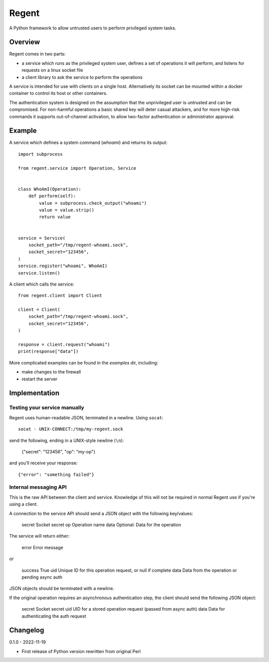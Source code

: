======
Regent
======

A Python framework to allow untrusted users to perform privileged system tasks.


Overview
========

Regent comes in two parts:

* a service which runs as the privileged system user, defines a set of operations it
  will perform, and listens for requests on a linux socket file
* a client library to ask the service to perform the operations

A service is intended for use with clients on a single host. Alternatively its socket
can be mounted within a docker container to control its host or other containers.

The authentication system is designed on the assumption that the unprivileged user is
untrusted and can be compromised. For non-harmful operations a basic shared key will
deter casual attackers, and for more high-risk commands it supports out-of-channel
activation, to allow two-factor authentication or administrator approval.


Example
=======

A service which defines a system command (`whoami`) and returns its output::

    import subprocess

    from regent.service import Operation, Service


    class WhoAmI(Operation):
        def perform(self):
            value = subprocess.check_output("whoami")
            value = value.strip()
            return value


    service = Service(
        socket_path="/tmp/regent-whoami.sock",
        socket_secret="123456",
    )
    service.register("whoami", WhoAmI)
    service.listen()


A client which calls the service::

    from regent.client import Client

    client = Client(
        socket_path="/tmp/regent-whoami.sock",
        socket_secret="123456",
    )

    response = client.request("whoami")
    print(response["data"])


More complicated examples can be found in the `examples` dir, including:

* make changes to the firewall
* restart the server


Implementation
==============

Testing your service manually
-----------------------------

Regent uses human-readable JSON, terminated in a newline. Using ``socat``::

    socat - UNIX-CONNECT:/tmp/my-regent.sock

send the following, ending in a UNIX-style newline (``\n``):

    {"secret": "123456", "op": "my-op"}

and you'll receive your response::

    {"error": "something failed"}


Internal messaging API
----------------------

This is the raw API between the client and service. Knowledge of this will not be
required in normal Regent use if you're using a client.

A connection to the service API should send a JSON object with the following
key/values:

    secret          Socket secret
    op              Operation name
    data            Optional: Data for the operation

The service will return either:

    error           Error message

or

    success         True
    uid             Unique ID for this operation request, or null if complete
    data            Data from the operation or pending async auth

JSON objects should be terminated with a newline.

If the original operation requires an asynchronous authentication step, the
client should send the following JSON object:

    secret          Socket secret
    uid             UID for a stored operation request (passed from async auth)
    data            Data for authenticating the auth request


Changelog
=========

0.1.0 - 2022-11-19

* First release of Python version rewritten from original Perl
